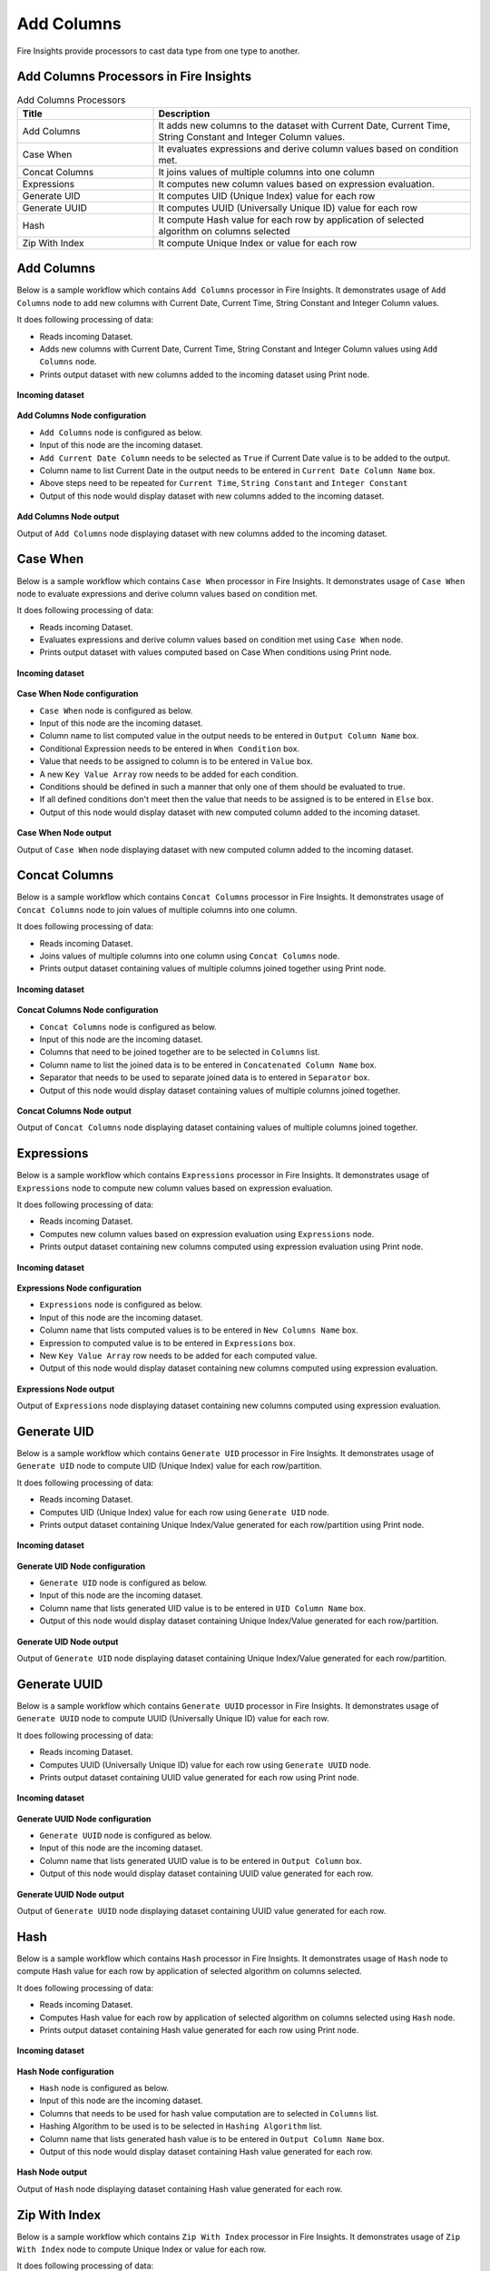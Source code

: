 Add Columns
==========

Fire Insights provide processors to cast data type from one type to another.


Add Columns Processors in Fire Insights
----------------------------------------


.. list-table:: Add Columns Processors
   :widths: 30 70
   :header-rows: 1

   * - Title
     - Description
   * - Add Columns
     - It adds new columns to the dataset with Current Date, Current Time, String Constant and Integer Column values.
   * - Case When
     - It evaluates expressions and derive column values based on condition met.
   * - Concat Columns
     - It joins values of multiple columns into one column
   * - Expressions
     - It computes new column values based on expression evaluation.
   * - Generate UID
     - It computes UID (Unique Index) value for each row
   * - Generate UUID
     - It computes UUID (Universally Unique ID) value for each row
   * - Hash
     - It compute Hash value for each row by application of selected algorithm on columns selected
   * - Zip With Index
     - It compute Unique Index or value for each row
 
 
Add Columns
----------------------------------------

Below is a sample workflow which contains ``Add Columns`` processor in Fire Insights. It demonstrates usage of ``Add Columns`` node to add new columns with Current Date, Current Time, String Constant and Integer Column values.

It does following processing of data:

*	Reads incoming Dataset.
*	Adds new columns with Current Date, Current Time, String Constant and Integer Column values using ``Add Columns`` node.
*	Prints output dataset with new columns added to the incoming dataset using Print node.

.. figure:: ../../_assets/user-guide/data-preparation/addcolumn/addcolumns-workflow.png
   :alt: addcolumns_userguide
   :width: 90%
   
**Incoming dataset**

.. figure:: ../../_assets/user-guide/data-preparation/addcolumn/addcolumns-incoming-dataset.png
   :alt: addcolumns_userguide
   :width: 90%
   
**Add Columns Node configuration**

*	``Add Columns`` node is configured as below.
*	Input of this node are the incoming dataset.
*	``Add Current Date Column`` needs to be selected as ``True`` if Current Date value is to be added to the output.
*	Column name to list Current Date in the output needs to be entered in ``Current Date Column Name`` box.
*	Above steps need to be repeated for ``Current Time``, ``String Constant`` and ``Integer Constant``
*	Output of this node would display dataset with new columns added to the incoming dataset.

.. figure:: ../../_assets/user-guide/data-preparation/addcolumn/addcolumns-config.png
   :alt: addcolumns_userguide
   :width: 90%
   
**Add Columns Node output**

Output of ``Add Columns`` node displaying dataset with new columns added to the incoming dataset.

.. figure:: ../../_assets/user-guide/data-preparation/addcolumn/addcolumns-printnode-output.png
   :alt: addcolumns_userguide
   :width: 90%       	    
   

Case When
----------------------------------------

Below is a sample workflow which contains ``Case When`` processor in Fire Insights. It demonstrates usage of ``Case When`` node to evaluate expressions and derive column values based on condition met.

It does following processing of data:

*	Reads incoming Dataset.
*	Evaluates expressions and derive column values based on condition met using ``Case When`` node.
*	Prints output dataset with values computed based on Case When conditions using Print node.

.. figure:: ../../_assets/user-guide/data-preparation/addcolumn/casewhen-workflow.png
   :alt: addcolumns_userguide
   :width: 90%
   
**Incoming dataset**

.. figure:: ../../_assets/user-guide/data-preparation/addcolumn/casewhen-incoming-dataset.png
   :alt: addcolumns_userguide
   :width: 90%
   
**Case When Node configuration**

*	``Case When`` node is configured as below.
*	Input of this node are the incoming dataset.
*	Column name to list computed value in the output needs to be entered in ``Output Column Name`` box.
*	Conditional Expression needs to be entered in ``When Condition`` box. 
*	Value that needs to be assigned to column is to be entered in ``Value`` box.
*	A new ``Key Value Array`` row needs to be added for each condition.
*	Conditions should be defined in such a manner that only one of them should be evaluated to true.
*	If all defined conditions don't meet then the value that needs to be assigned is to be entered in ``Else`` box.
*	Output of this node would display dataset with new computed column added to the incoming dataset.

.. figure:: ../../_assets/user-guide/data-preparation/addcolumn/casewhen-config.png
   :alt: addcolumns_userguide
   :width: 90%
   
**Case When Node output**

Output of ``Case When`` node displaying dataset with new computed column added to the incoming dataset.

.. figure:: ../../_assets/user-guide/data-preparation/addcolumn/casewhen-printnode-output.png
   :alt: addcolumns_userguide
   :width: 90%       	    
   

Concat Columns
----------------------------------------

Below is a sample workflow which contains ``Concat Columns`` processor in Fire Insights. It demonstrates usage of ``Concat Columns`` node to join values of multiple columns into one column.

It does following processing of data:

*	Reads incoming Dataset.
*	Joins values of multiple columns into one column using ``Concat Columns`` node.
*	Prints output dataset containing values of multiple columns joined together using Print node.

.. figure:: ../../_assets/user-guide/data-preparation/addcolumn/concatcols-workflow.png
   :alt: addcolumns_userguide
   :width: 90%
   
**Incoming dataset**

.. figure:: ../../_assets/user-guide/data-preparation/addcolumn/concatcols-incoming-dataset.png
   :alt: addcolumns_userguide
   :width: 90%
   
**Concat Columns Node configuration**

*	``Concat Columns`` node is configured as below.
*	Input of this node are the incoming dataset.
*	Columns that need to be joined together are to be selected in ``Columns`` list.
*	Column name to list the joined data is to be entered in ``Concatenated Column Name`` box.
*	Separator that needs to be used to separate joined data is to entered in ``Separator`` box.
*	Output of this node would display dataset containing values of multiple columns joined together.

.. figure:: ../../_assets/user-guide/data-preparation/addcolumn/concatcols-config1.png
   :alt: addcolumns_userguide
   :width: 90%
   
.. figure:: ../../_assets/user-guide/data-preparation/addcolumn/concatcols-config2.png
   :alt: addcolumns_userguide
   :width: 90%
   
**Concat Columns Node output**

Output of ``Concat Columns`` node displaying dataset containing values of multiple columns joined together.

.. figure:: ../../_assets/user-guide/data-preparation/addcolumn/concatcols-printnode-output.png
   :alt: addcolumns_userguide
   :width: 90%       	    
   

Expressions
----------------------------------------

Below is a sample workflow which contains ``Expressions`` processor in Fire Insights. It demonstrates usage of ``Expressions`` node to compute new column values based on expression evaluation.

It does following processing of data:

*	Reads incoming Dataset.
*	Computes new column values based on expression evaluation using ``Expressions`` node.
*	Prints output dataset containing new columns computed using expression evaluation using Print node.

.. figure:: ../../_assets/user-guide/data-preparation/addcolumn/expressions-workflow.png
   :alt: addcolumns_userguide
   :width: 90%
   
**Incoming dataset**

.. figure:: ../../_assets/user-guide/data-preparation/addcolumn/expressions-incoming-dataset.png
   :alt: addcolumns_userguide
   :width: 90%
   
**Expressions Node configuration**

*	``Expressions`` node is configured as below.
*	Input of this node are the incoming dataset.
*	Column name that lists computed values is to be entered in ``New Columns Name`` box.
*	Expression to computed value is to be entered in ``Expressions`` box.
*	New ``Key Value Array`` row needs to be added for each computed value.
*	Output of this node would display dataset containing new columns computed using expression evaluation.

.. figure:: ../../_assets/user-guide/data-preparation/addcolumn/expressions-config.png
   :alt: addcolumns_userguide
   :width: 90%
   
**Expressions Node output**

Output of ``Expressions`` node displaying dataset containing new columns computed using expression evaluation.

.. figure:: ../../_assets/user-guide/data-preparation/addcolumn/expressions-printnode-output.png
   :alt: addcolumns_userguide
   :width: 90%       	    
   

Generate UID
----------------------------------------

Below is a sample workflow which contains ``Generate UID`` processor in Fire Insights. It demonstrates usage of ``Generate UID`` node to compute UID (Unique Index) value for each row/partition.

It does following processing of data:

*	Reads incoming Dataset.
*	Computes UID (Unique Index) value for each row using ``Generate UID`` node.
*	Prints output dataset containing Unique Index/Value generated for each row/partition using Print node.

.. figure:: ../../_assets/user-guide/data-preparation/addcolumn/genuid-workflow.png
   :alt: addcolumns_userguide
   :width: 90%
   
**Incoming dataset**

.. figure:: ../../_assets/user-guide/data-preparation/addcolumn/genuid-incoming-dataset.png
   :alt: addcolumns_userguide
   :width: 90%
   
**Generate UID Node configuration**

*	``Generate UID`` node is configured as below.
*	Input of this node are the incoming dataset.
*	Column name that lists generated UID value is to be entered in ``UID Column Name`` box.
*	Output of this node would display dataset containing Unique Index/Value generated for each row/partition.

.. figure:: ../../_assets/user-guide/data-preparation/addcolumn/genuid-config.png
   :alt: addcolumns_userguide
   :width: 90%
   
**Generate UID Node output**

Output of ``Generate UID`` node displaying dataset containing Unique Index/Value generated for each row/partition.

.. figure:: ../../_assets/user-guide/data-preparation/addcolumn/genuid-printnode-output.png
   :alt: addcolumns_userguide
   :width: 90%       	    
   

Generate UUID
----------------------------------------

Below is a sample workflow which contains ``Generate UUID`` processor in Fire Insights. It demonstrates usage of ``Generate UUID`` node to compute UUID (Universally Unique ID) value for each row.

It does following processing of data:

*	Reads incoming Dataset.
*	Computes UUID (Universally Unique ID) value for each row using ``Generate UUID`` node.
*	Prints output dataset containing UUID value generated for each row using Print node.

.. figure:: ../../_assets/user-guide/data-preparation/addcolumn/genuuid-workflow.png
   :alt: addcolumns_userguide
   :width: 90%
   
**Incoming dataset**

.. figure:: ../../_assets/user-guide/data-preparation/addcolumn/genuuid-incoming-dataset.png
   :alt: addcolumns_userguide
   :width: 90%
   
**Generate UUID Node configuration**

*	``Generate UUID`` node is configured as below.
*	Input of this node are the incoming dataset.
*	Column name that lists generated UUID value is to be entered in ``Output Column`` box.
*	Output of this node would display dataset containing UUID value generated for each row.

.. figure:: ../../_assets/user-guide/data-preparation/addcolumn/genuuid-config.png
   :alt: addcolumns_userguide
   :width: 90%
   
**Generate UUID Node output**

Output of ``Generate UUID`` node displaying dataset containing UUID value generated for each row.

.. figure:: ../../_assets/user-guide/data-preparation/addcolumn/genuuid-printnode-output.png
   :alt: addcolumns_userguide
   :width: 90%       	    
   

Hash
----------------------------------------

Below is a sample workflow which contains ``Hash`` processor in Fire Insights. It demonstrates usage of ``Hash`` node to compute Hash value for each row by application of selected algorithm on columns selected.

It does following processing of data:

*	Reads incoming Dataset.
*	Computes Hash value for each row by application of selected algorithm on columns selected using ``Hash`` node.
*	Prints output dataset containing Hash value generated for each row using Print node.

.. figure:: ../../_assets/user-guide/data-preparation/addcolumn/hash-workflow.png
   :alt: addcolumns_userguide
   :width: 90%
   
**Incoming dataset**

.. figure:: ../../_assets/user-guide/data-preparation/addcolumn/hash-incoming-dataset.png
   :alt: addcolumns_userguide
   :width: 90%
   
**Hash Node configuration**

*	``Hash`` node is configured as below.
*	Input of this node are the incoming dataset.
*	Columns that needs to be used for hash value computation are to selected in ``Columns`` list.
*	Hashing Algorithm to be used is to be selected in ``Hashing Algorithm`` list.
*	Column name that lists generated hash value is to be entered in ``Output Column Name`` box.
*	Output of this node would display dataset containing Hash value generated for each row.

.. figure:: ../../_assets/user-guide/data-preparation/addcolumn/hash-config1.png
   :alt: addcolumns_userguide
   :width: 90%
   
.. figure:: ../../_assets/user-guide/data-preparation/addcolumn/hash-config2.png
   :alt: addcolumns_userguide
   :width: 90%
   
**Hash Node output**

Output of ``Hash`` node displaying dataset containing Hash value generated for each row.

.. figure:: ../../_assets/user-guide/data-preparation/addcolumn/hash-printnode-output.png
   :alt: addcolumns_userguide
   :width: 90%       	    
   

Zip With Index
----------------------------------------

Below is a sample workflow which contains ``Zip With Index`` processor in Fire Insights. It demonstrates usage of ``Zip With Index`` node to compute Unique Index or value for each row.

It does following processing of data:

*	Reads incoming Dataset.
*	Computes Unique Index or value for each row using ``Zip With Index`` node.
*	Prints output dataset containing Index value generated for each row using Print node.

.. figure:: ../../_assets/user-guide/data-preparation/addcolumn/zipwithindex-workflow.png
   :alt: addcolumns_userguide
   :width: 90%
   
**Incoming dataset**

.. figure:: ../../_assets/user-guide/data-preparation/addcolumn/zipwithindex-incoming-dataset.png
   :alt: addcolumns_userguide
   :width: 90%
   
**Zip With Index Node configuration**

*	``Zip With Index`` node is configured as below.
*	Input of this node are the incoming dataset.
*	Column name that lists generated index value is to be entered in ``Index Column Name`` box.
*	Output of this node would display dataset containing Index value generated for each row.

.. figure:: ../../_assets/user-guide/data-preparation/addcolumn/zipwithindex-config.png
   :alt: addcolumns_userguide
   :width: 90%
   
**Zip With Index Node output**

Output of ``Zip With Index`` node displaying dataset containing Index value generated for each row.

.. figure:: ../../_assets/user-guide/data-preparation/addcolumn/zipwithindex-printnode-output.png
   :alt: addcolumns_userguide
   :width: 90%       	    
   
